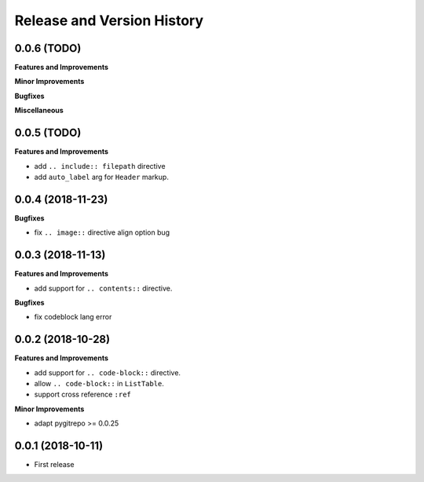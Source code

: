 Release and Version History
==============================================================================


0.0.6 (TODO)
~~~~~~~~~~~~~~~~~~~~~~~~~~~~~~~~~~~~~~~~~~~~~~~~~~~~~~~~~~~~~~~~~~~~~~~~~~~~~~
**Features and Improvements**

**Minor Improvements**

**Bugfixes**

**Miscellaneous**


0.0.5 (TODO)
~~~~~~~~~~~~~~~~~~~~~~~~~~~~~~~~~~~~~~~~~~~~~~~~~~~~~~~~~~~~~~~~~~~~~~~~~~~~~~
**Features and Improvements**

- add ``.. include:: filepath`` directive
- add ``auto_label`` arg for ``Header`` markup.


0.0.4 (2018-11-23)
~~~~~~~~~~~~~~~~~~~~~~~~~~~~~~~~~~~~~~~~~~~~~~~~~~~~~~~~~~~~~~~~~~~~~~~~~~~~~~

**Bugfixes**

- fix ``.. image::`` directive align option bug


0.0.3 (2018-11-13)
~~~~~~~~~~~~~~~~~~~~~~~~~~~~~~~~~~~~~~~~~~~~~~~~~~~~~~~~~~~~~~~~~~~~~~~~~~~~~~
**Features and Improvements**

- add support for ``.. contents::`` directive.

**Bugfixes**

- fix codeblock lang error


0.0.2 (2018-10-28)
~~~~~~~~~~~~~~~~~~~~~~~~~~~~~~~~~~~~~~~~~~~~~~~~~~~~~~~~~~~~~~~~~~~~~~~~~~~~~~
**Features and Improvements**

- add support for ``.. code-block::`` directive.
- allow ``.. code-block::`` in ``ListTable``.
- support cross reference ``:ref``

**Minor Improvements**

- adapt pygitrepo >= 0.0.25


0.0.1 (2018-10-11)
~~~~~~~~~~~~~~~~~~~~~~~~~~~~~~~~~~~~~~~~~~~~~~~~~~~~~~~~~~~~~~~~~~~~~~~~~~~~~~

- First release